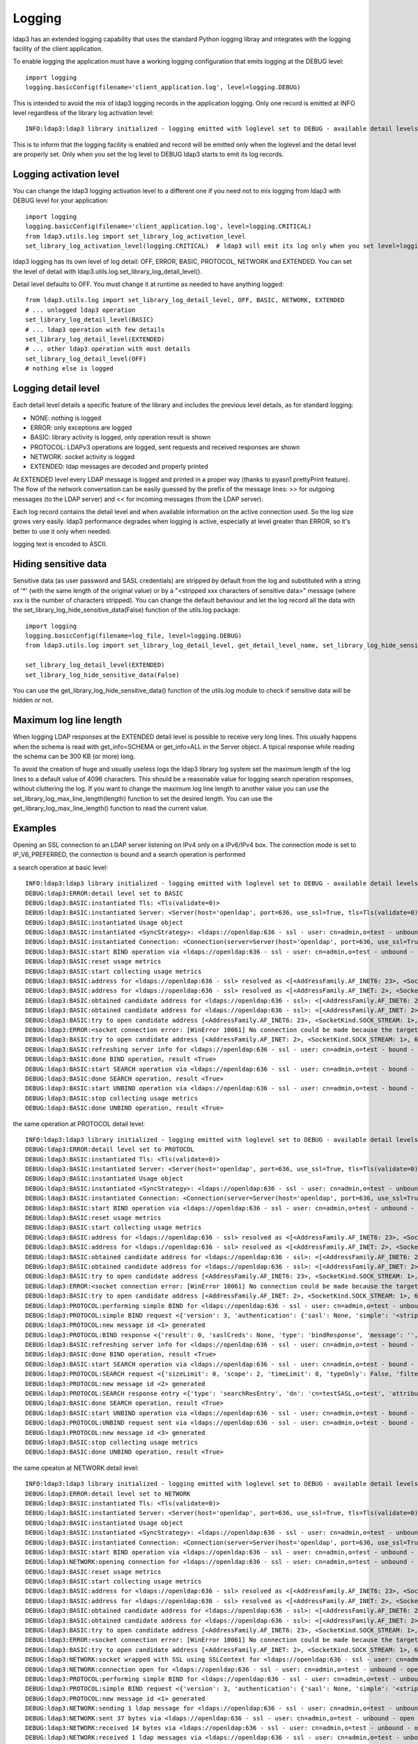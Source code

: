 #######
Logging
#######

ldap3 has an extended logging capability that uses the standard Python logging libray and integrates with the logging
facility of the client application.

To enable logging the application must have a working logging configuration that emits logging at the DEBUG level::

    import logging
    logging.basicConfig(filename='client_application.log', level=logging.DEBUG)

This is intended to avoid the mix of ldap3 logging records in the application logging. Only one record is emitted at
INFO level regardless of the library log activation level::

    INFO:ldap3:ldap3 library initialized - logging emitted with loglevel set to DEBUG - available detail levels are: OFF, ERROR, BASIC, PROTOCOL, NETWORK

This is to inform that the logging facility is enabled and record will be emitted only when the loglevel and the detail
level are properly set. Only when you set the log level to DEBUG ldap3 starts to emit its log records.

Logging activation level
========================

You can change the ldap3 logging activation level to a different one if you need not to mix logging from ldap3 with DEBUG
level for your application::

    import logging
    logging.basicConfig(filename='client_application.log', level=logging.CRITICAL)
    from ldap3.utils.log import set_library_log_activation_level
    set_library_log_activation_level(logging.CRITICAL)  # ldap3 will emit its log only when you set level=logging.CRITICAL in your log configuration

ldap3 logging has its own level of log detail: OFF, ERROR, BASIC, PROTOCOL, NETWORK and EXTENDED. You can set the level
of detail with ldap3.utils.log.set_library_log_detail_level().

Detail level defaults to OFF. You must change it at runtime as needed to have anything logged::

    from ldap3.utils.log import set_library_log_detail_level, OFF, BASIC, NETWORK, EXTENDED
    # ... unlogged ldap3 operation
    set_library_log_detail_level(BASIC)
    # ... ldap3 operation with few details
    set_library_log_detail_level(EXTENDED)
    # ... other ldap3 operation with most details
    set_library_log_detail_level(OFF)
    # nothing else is logged

Logging detail level
====================

Each detail level details a specific feature of the library and includes the previous level details, as for standard
logging:

* NONE: nothing is logged

* ERROR: only exceptions are logged

* BASIC: library activity is logged, only operation result is shown

* PROTOCOL: LDAPv3 operations are logged, sent requests and received responses are shown

* NETWORK: socket activity is logged

* EXTENDED: ldap messages are decoded and properly printed

At EXTENDED level every LDAP message is logged and printed in a proper way (thanks to pyasn1 prettyPrint feature).
The flow of the network conversation can be easily guessed by the prefix of the message lines: >> for outgoing messages
(to the LDAP server) and << for incoming messages (from the LDAP server).

Each log record contains the detail level and when available information on the active connection used. So the log size grows very easily.
ldap3 performance degrades when logging is active, especially at level greater than ERROR, so it's better to use it only when needed.

logging text is encoded to ASCII.


Hiding sensitive data
=====================

Sensitive data (as user password and SASL credentials) are stripped by default from the log and substituted with a string
of '*' (with the same length of the original value) or by a "<stripped xxx characters of sensitive data>" message (where xxx is the
number of characters stripped). You can change the default behaviour and let the log record all the data with the
set_library_log_hide_sensitive_data(False) function of the utils.log package::

    import logging
    logging.basicConfig(filename=log_file, level=logging.DEBUG)
    from ldap3.utils.log import set_library_log_detail_level, get_detail_level_name, set_library_log_hide_sensitive_data, EXTENDED

    set_library_log_detail_level(EXTENDED)
    set_library_log_hide_sensitive_data(False)


You can use the get_library_log_hide_sensitive_data() function of the utils.log module to check if sensitive data will
be hidden or not.


Maximum log line length
=======================
When logging LDAP responses at the EXTENDED detail level is possible to receive very long lines. This usually happens
when the schema is read with get_info=SCHEMA or get_info=ALL in the Server object. A tipical response while reading the
schema can be 300 KB (or more) long.

To avoid the creation of huge and usually useless logs the ldap3 library log system set the maximum length of the log lines
to a default value of 4096 characters. This should be a reasonable value for logging search operation responses, without
cluttering the log. If you want to change the maximum log line length to another value you can use the
set_library_log_max_line_length(length) function to set the desired length. You can use the get_library_log_max_line_length()
function to read the current value.


Examples
========

Opening an SSL connection to an LDAP server listening on IPv4 only on a IPv6/IPv4 box. The connection mode is set to IP_V6_PREFERRED, the connection is bound and a search operation is performed

a search operation at basic level::

    INFO:ldap3:ldap3 library initialized - logging emitted with loglevel set to DEBUG - available detail levels are: OFF, ERROR, BASIC, PROTOCOL, NETWORK, EXTENDED - sensitive data will be hidden
    DEBUG:ldap3:ERROR:detail level set to BASIC
    DEBUG:ldap3:BASIC:instantiated Tls: <Tls(validate=0)>
    DEBUG:ldap3:BASIC:instantiated Server: <Server(host='openldap', port=636, use_ssl=True, tls=Tls(validate=0), get_info='NO_INFO')>
    DEBUG:ldap3:BASIC:instantiated Usage object
    DEBUG:ldap3:BASIC:instantiated <SyncStrategy>: <ldaps://openldap:636 - ssl - user: cn=admin,o=test - unbound - closed - <no socket> - tls not started - not listening - No strategy - async - real DSA - not pooled - cannot stream output>
    DEBUG:ldap3:BASIC:instantiated Connection: <Connection(server=Server(host='openldap', port=636, use_ssl=True, tls=Tls(validate=0), get_info='NO_INFO'), user='cn=admin,o=test', password='********', auto_bind='NONE', version=3, authentication='SIMPLE', client_strategy='SYNC', auto_referrals=True, check_names=True, collect_usage=True, read_only=False, lazy=False, raise_exceptions=False)>
    DEBUG:ldap3:BASIC:start BIND operation via <ldaps://openldap:636 - ssl - user: cn=admin,o=test - unbound - closed - <no socket> - tls not started - not listening - SyncStrategy>
    DEBUG:ldap3:BASIC:reset usage metrics
    DEBUG:ldap3:BASIC:start collecting usage metrics
    DEBUG:ldap3:BASIC:address for <ldaps://openldap:636 - ssl> resolved as <[<AddressFamily.AF_INET6: 23>, <SocketKind.SOCK_STREAM: 1>, 6, '', ('fe80::215:5dff:fe8f:2f0d%20', 636, 0, 20)]>
    DEBUG:ldap3:BASIC:address for <ldaps://openldap:636 - ssl> resolved as <[<AddressFamily.AF_INET: 2>, <SocketKind.SOCK_STREAM: 1>, 6, '', ('192.168.137.104', 636)]>
    DEBUG:ldap3:BASIC:obtained candidate address for <ldaps://openldap:636 - ssl>: <[<AddressFamily.AF_INET6: 23>, <SocketKind.SOCK_STREAM: 1>, 6, '', ('fe80::215:5dff:fe8f:2f0d%20', 636, 0, 20)]> with mode IP_V6_PREFERRED
    DEBUG:ldap3:BASIC:obtained candidate address for <ldaps://openldap:636 - ssl>: <[<AddressFamily.AF_INET: 2>, <SocketKind.SOCK_STREAM: 1>, 6, '', ('192.168.137.104', 636)]> with mode IP_V6_PREFERRED
    DEBUG:ldap3:BASIC:try to open candidate address [<AddressFamily.AF_INET6: 23>, <SocketKind.SOCK_STREAM: 1>, 6, '', ('fe80::215:5dff:fe8f:2f0d%20', 636, 0, 20)]
    DEBUG:ldap3:ERROR:<socket connection error: [WinError 10061] No connection could be made because the target machine actively refused it> for <ldaps://openldap:636 - ssl - user: cn=admin,o=test - unbound - closed - <local: [::]:50122 - remote: [None]:None> - tls not started - not listening - SyncStrategy>
    DEBUG:ldap3:BASIC:try to open candidate address [<AddressFamily.AF_INET: 2>, <SocketKind.SOCK_STREAM: 1>, 6, '', ('192.168.137.104', 636)]
    DEBUG:ldap3:BASIC:refreshing server info for <ldaps://openldap:636 - ssl - user: cn=admin,o=test - bound - open - <local: 192.168.137.1:50123 - remote: 192.168.137.104:636> - tls not started - listening - SyncStrategy>
    DEBUG:ldap3:BASIC:done BIND operation, result <True>
    DEBUG:ldap3:BASIC:start SEARCH operation via <ldaps://openldap:636 - ssl - user: cn=admin,o=test - bound - open - <local: 192.168.137.1:50123 - remote: 192.168.137.104:636> - tls not started - listening - SyncStrategy>
    DEBUG:ldap3:BASIC:done SEARCH operation, result <True>
    DEBUG:ldap3:BASIC:start UNBIND operation via <ldaps://openldap:636 - ssl - user: cn=admin,o=test - bound - open - <local: 192.168.137.1:50123 - remote: 192.168.137.104:636> - tls not started - listening - SyncStrategy>
    DEBUG:ldap3:BASIC:stop collecting usage metrics
    DEBUG:ldap3:BASIC:done UNBIND operation, result <True>


the same operation at PROTOCOL detail level::

    INFO:ldap3:ldap3 library initialized - logging emitted with loglevel set to DEBUG - available detail levels are: OFF, ERROR, BASIC, PROTOCOL, NETWORK, EXTENDED - sensitive data will be hidden
    DEBUG:ldap3:ERROR:detail level set to PROTOCOL
    DEBUG:ldap3:BASIC:instantiated Tls: <Tls(validate=0)>
    DEBUG:ldap3:BASIC:instantiated Server: <Server(host='openldap', port=636, use_ssl=True, tls=Tls(validate=0), get_info='NO_INFO')>
    DEBUG:ldap3:BASIC:instantiated Usage object
    DEBUG:ldap3:BASIC:instantiated <SyncStrategy>: <ldaps://openldap:636 - ssl - user: cn=admin,o=test - unbound - closed - <no socket> - tls not started - not listening - No strategy - async - real DSA - not pooled - cannot stream output>
    DEBUG:ldap3:BASIC:instantiated Connection: <Connection(server=Server(host='openldap', port=636, use_ssl=True, tls=Tls(validate=0), get_info='NO_INFO'), user='cn=admin,o=test', password='********', auto_bind='NONE', version=3, authentication='SIMPLE', client_strategy='SYNC', auto_referrals=True, check_names=True, collect_usage=True, read_only=False, lazy=False, raise_exceptions=False)>
    DEBUG:ldap3:BASIC:start BIND operation via <ldaps://openldap:636 - ssl - user: cn=admin,o=test - unbound - closed - <no socket> - tls not started - not listening - SyncStrategy>
    DEBUG:ldap3:BASIC:reset usage metrics
    DEBUG:ldap3:BASIC:start collecting usage metrics
    DEBUG:ldap3:BASIC:address for <ldaps://openldap:636 - ssl> resolved as <[<AddressFamily.AF_INET6: 23>, <SocketKind.SOCK_STREAM: 1>, 6, '', ('fe80::215:5dff:fe8f:2f0d%20', 636, 0, 20)]>
    DEBUG:ldap3:BASIC:address for <ldaps://openldap:636 - ssl> resolved as <[<AddressFamily.AF_INET: 2>, <SocketKind.SOCK_STREAM: 1>, 6, '', ('192.168.137.104', 636)]>
    DEBUG:ldap3:BASIC:obtained candidate address for <ldaps://openldap:636 - ssl>: <[<AddressFamily.AF_INET6: 23>, <SocketKind.SOCK_STREAM: 1>, 6, '', ('fe80::215:5dff:fe8f:2f0d%20', 636, 0, 20)]> with mode IP_V6_PREFERRED
    DEBUG:ldap3:BASIC:obtained candidate address for <ldaps://openldap:636 - ssl>: <[<AddressFamily.AF_INET: 2>, <SocketKind.SOCK_STREAM: 1>, 6, '', ('192.168.137.104', 636)]> with mode IP_V6_PREFERRED
    DEBUG:ldap3:BASIC:try to open candidate address [<AddressFamily.AF_INET6: 23>, <SocketKind.SOCK_STREAM: 1>, 6, '', ('fe80::215:5dff:fe8f:2f0d%20', 636, 0, 20)]
    DEBUG:ldap3:ERROR:<socket connection error: [WinError 10061] No connection could be made because the target machine actively refused it.> for <ldaps://openldap:636 - ssl - user: cn=admin,o=test - unbound - closed - <local: [::]:50127 - remote: [None]:None> - tls not started - not listening - SyncStrategy>
    DEBUG:ldap3:BASIC:try to open candidate address [<AddressFamily.AF_INET: 2>, <SocketKind.SOCK_STREAM: 1>, 6, '', ('192.168.137.104', 636)]
    DEBUG:ldap3:PROTOCOL:performing simple BIND for <ldaps://openldap:636 - ssl - user: cn=admin,o=test - unbound - open - <local: 192.168.137.1:50128 - remote: 192.168.137.104:636> - tls not started - listening - SyncStrategy>
    DEBUG:ldap3:PROTOCOL:simple BIND request <{'version': 3, 'authentication': {'sasl': None, 'simple': '<stripped 8 characters of sensitive data>'}, 'name': 'cn=admin,o=test'}> sent via <ldaps://openldap:636 - ssl - user: cn=admin,o=test - unbound - open - <local: 192.168.137.1:50128 - remote: 192.168.137.104:636> - tls not started - listening - SyncStrategy>
    DEBUG:ldap3:PROTOCOL:new message id <1> generated
    DEBUG:ldap3:PROTOCOL:BIND response <{'result': 0, 'saslCreds': None, 'type': 'bindResponse', 'message': '', 'referrals': None, 'dn': '', 'description': 'success'}> received via <ldaps://openldap:636 - ssl - user: cn=admin,o=test - unbound - open - <local: 192.168.137.1:50128 - remote: 192.168.137.104:636> - tls not started - listening - SyncStrategy>
    DEBUG:ldap3:BASIC:refreshing server info for <ldaps://openldap:636 - ssl - user: cn=admin,o=test - bound - open - <local: 192.168.137.1:50128 - remote: 192.168.137.104:636> - tls not started - listening - SyncStrategy>
    DEBUG:ldap3:BASIC:done BIND operation, result <True>
    DEBUG:ldap3:BASIC:start SEARCH operation via <ldaps://openldap:636 - ssl - user: cn=admin,o=test - bound - open - <local: 192.168.137.1:50128 - remote: 192.168.137.104:636> - tls not started - listening - SyncStrategy>
    DEBUG:ldap3:PROTOCOL:SEARCH request <{'sizeLimit': 0, 'scope': 2, 'timeLimit': 0, 'typeOnly': False, 'filter': '(cn=test*)', 'attributes': ['objectClass', 'sn'], 'base': 'o=test', 'dereferenceAlias': 3}> sent via <ldaps://openldap:636 - ssl - user: cn=admin,o=test - bound - open - <local: 192.168.137.1:50128 - remote: 192.168.137.104:636> - tls not started - listening - SyncStrategy>
    DEBUG:ldap3:PROTOCOL:new message id <2> generated
    DEBUG:ldap3:PROTOCOL:SEARCH response entry <{'type': 'searchResEntry', 'dn': 'cn=testSASL,o=test', 'attributes': {'objectClass': ['inetOrgPerson', 'organizationalPerson', 'person', 'top'], 'sn': ['testSASL']}, 'raw_attributes': {'objectClass': [b'inetOrgPerson', b'organizationalPerson', b'person', b'top'], 'sn': [b'testSASL']}}> received via <ldaps://openldap:636 - ssl - user: cn=admin,o=test - bound - open - <local: 192.168.137.1:50128 - remote: 192.168.137.104:636> - tls not started - listening - SyncStrategy>
    DEBUG:ldap3:BASIC:done SEARCH operation, result <True>
    DEBUG:ldap3:BASIC:start UNBIND operation via <ldaps://openldap:636 - ssl - user: cn=admin,o=test - bound - open - <local: 192.168.137.1:50128 - remote: 192.168.137.104:636> - tls not started - listening - SyncStrategy>
    DEBUG:ldap3:PROTOCOL:UNBIND request sent via <ldaps://openldap:636 - ssl - user: cn=admin,o=test - bound - open - <local: 192.168.137.1:50128 - remote: 192.168.137.104:636> - tls not started - listening - SyncStrategy>
    DEBUG:ldap3:PROTOCOL:new message id <3> generated
    DEBUG:ldap3:BASIC:stop collecting usage metrics
    DEBUG:ldap3:BASIC:done UNBIND operation, result <True>


the same opeaton at NETWORK detail level::

    INFO:ldap3:ldap3 library initialized - logging emitted with loglevel set to DEBUG - available detail levels are: OFF, ERROR, BASIC, PROTOCOL, NETWORK, EXTENDED - sensitive data will be hidden
    DEBUG:ldap3:ERROR:detail level set to NETWORK
    DEBUG:ldap3:BASIC:instantiated Tls: <Tls(validate=0)>
    DEBUG:ldap3:BASIC:instantiated Server: <Server(host='openldap', port=636, use_ssl=True, tls=Tls(validate=0), get_info='NO_INFO')>
    DEBUG:ldap3:BASIC:instantiated Usage object
    DEBUG:ldap3:BASIC:instantiated <SyncStrategy>: <ldaps://openldap:636 - ssl - user: cn=admin,o=test - unbound - closed - <no socket> - tls not started - not listening - No strategy - async - real DSA - not pooled - cannot stream output>
    DEBUG:ldap3:BASIC:instantiated Connection: <Connection(server=Server(host='openldap', port=636, use_ssl=True, tls=Tls(validate=0), get_info='NO_INFO'), user='cn=admin,o=test', password='********', auto_bind='NONE', version=3, authentication='SIMPLE', client_strategy='SYNC', auto_referrals=True, check_names=True, collect_usage=True, read_only=False, lazy=False, raise_exceptions=False)>
    DEBUG:ldap3:BASIC:start BIND operation via <ldaps://openldap:636 - ssl - user: cn=admin,o=test - unbound - closed - <no socket> - tls not started - not listening - SyncStrategy>
    DEBUG:ldap3:NETWORK:opening connection for <ldaps://openldap:636 - ssl - user: cn=admin,o=test - unbound - closed - <no socket> - tls not started - not listening - SyncStrategy>
    DEBUG:ldap3:BASIC:reset usage metrics
    DEBUG:ldap3:BASIC:start collecting usage metrics
    DEBUG:ldap3:BASIC:address for <ldaps://openldap:636 - ssl> resolved as <[<AddressFamily.AF_INET6: 23>, <SocketKind.SOCK_STREAM: 1>, 6, '', ('fe80::215:5dff:fe8f:2f0d%20', 636, 0, 20)]>
    DEBUG:ldap3:BASIC:address for <ldaps://openldap:636 - ssl> resolved as <[<AddressFamily.AF_INET: 2>, <SocketKind.SOCK_STREAM: 1>, 6, '', ('192.168.137.104', 636)]>
    DEBUG:ldap3:BASIC:obtained candidate address for <ldaps://openldap:636 - ssl>: <[<AddressFamily.AF_INET6: 23>, <SocketKind.SOCK_STREAM: 1>, 6, '', ('fe80::215:5dff:fe8f:2f0d%20', 636, 0, 20)]> with mode IP_V6_PREFERRED
    DEBUG:ldap3:BASIC:obtained candidate address for <ldaps://openldap:636 - ssl>: <[<AddressFamily.AF_INET: 2>, <SocketKind.SOCK_STREAM: 1>, 6, '', ('192.168.137.104', 636)]> with mode IP_V6_PREFERRED
    DEBUG:ldap3:BASIC:try to open candidate address [<AddressFamily.AF_INET6: 23>, <SocketKind.SOCK_STREAM: 1>, 6, '', ('fe80::215:5dff:fe8f:2f0d%20', 636, 0, 20)]
    DEBUG:ldap3:ERROR:<socket connection error: [WinError 10061] No connection could be made because the target machine actively refused it> for <ldaps://openldap:636 - ssl - user: cn=admin,o=test - unbound - closed - <local: [::]:50130 - remote: [None]:None> - tls not started - not listening - SyncStrategy>
    DEBUG:ldap3:BASIC:try to open candidate address [<AddressFamily.AF_INET: 2>, <SocketKind.SOCK_STREAM: 1>, 6, '', ('192.168.137.104', 636)]
    DEBUG:ldap3:NETWORK:socket wrapped with SSL using SSLContext for <ldaps://openldap:636 - ssl - user: cn=admin,o=test - unbound - closed - <local: [None]:None - remote: [None]:None> - tls not started - not listening - SyncStrategy>
    DEBUG:ldap3:NETWORK:connection open for <ldaps://openldap:636 - ssl - user: cn=admin,o=test - unbound - open - <local: 192.168.137.1:50131 - remote: 192.168.137.104:636> - tls not started - listening - SyncStrategy>
    DEBUG:ldap3:PROTOCOL:performing simple BIND for <ldaps://openldap:636 - ssl - user: cn=admin,o=test - unbound - open - <local: 192.168.137.1:50131 - remote: 192.168.137.104:636> - tls not started - listening - SyncStrategy>
    DEBUG:ldap3:PROTOCOL:simple BIND request <{'version': 3, 'authentication': {'sasl': None, 'simple': '<stripped 8 characters of sensitive data>'}, 'name': 'cn=admin,o=test'}> sent via <ldaps://openldap:636 - ssl - user: cn=admin,o=test - unbound - open - <local: 192.168.137.1:50131 - remote: 192.168.137.104:636> - tls not started - listening - SyncStrategy>
    DEBUG:ldap3:PROTOCOL:new message id <1> generated
    DEBUG:ldap3:NETWORK:sending 1 ldap message for <ldaps://openldap:636 - ssl - user: cn=admin,o=test - unbound - open - <local: 192.168.137.1:50131 - remote: 192.168.137.104:636> - tls not started - listening - SyncStrategy>
    DEBUG:ldap3:NETWORK:sent 37 bytes via <ldaps://openldap:636 - ssl - user: cn=admin,o=test - unbound - open - <local: 192.168.137.1:50131 - remote: 192.168.137.104:636> - tls not started - listening - SyncStrategy>
    DEBUG:ldap3:NETWORK:received 14 bytes via <ldaps://openldap:636 - ssl - user: cn=admin,o=test - unbound - open - <local: 192.168.137.1:50131 - remote: 192.168.137.104:636> - tls not started - listening - SyncStrategy>
    DEBUG:ldap3:NETWORK:received 1 ldap messages via <ldaps://openldap:636 - ssl - user: cn=admin,o=test - unbound - open - <local: 192.168.137.1:50131 - remote: 192.168.137.104:636> - tls not started - listening - SyncStrategy>
    DEBUG:ldap3:PROTOCOL:BIND response <{'description': 'success', 'referrals': None, 'result': 0, 'type': 'bindResponse', 'message': '', 'saslCreds': None, 'dn': ''}> received via <ldaps://openldap:636 - ssl - user: cn=admin,o=test - unbound - open - <local: 192.168.137.1:50131 - remote: 192.168.137.104:636> - tls not started - listening - SyncStrategy>
    DEBUG:ldap3:BASIC:refreshing server info for <ldaps://openldap:636 - ssl - user: cn=admin,o=test - bound - open - <local: 192.168.137.1:50131 - remote: 192.168.137.104:636> - tls not started - listening - SyncStrategy>
    DEBUG:ldap3:BASIC:done BIND operation, result <True>
    DEBUG:ldap3:BASIC:start SEARCH operation via <ldaps://openldap:636 - ssl - user: cn=admin,o=test - bound - open - <local: 192.168.137.1:50131 - remote: 192.168.137.104:636> - tls not started - listening - SyncStrategy>
    DEBUG:ldap3:PROTOCOL:SEARCH request <{'attributes': ['objectClass', 'sn'], 'base': 'o=test', 'scope': 2, 'dereferenceAlias': 3, 'filter': '(cn=test*)', 'typeOnly': False, 'sizeLimit': 0, 'timeLimit': 0}> sent via <ldaps://openldap:636 - ssl - user: cn=admin,o=test - bound - open - <local: 192.168.137.1:50131 - remote: 192.168.137.104:636> - tls not started - listening - SyncStrategy>
    DEBUG:ldap3:PROTOCOL:new message id <2> generated
    DEBUG:ldap3:NETWORK:sending 1 ldap message for <ldaps://openldap:636 - ssl - user: cn=admin,o=test - bound - open - <local: 192.168.137.1:50131 - remote: 192.168.137.104:636> - tls not started - listening - SyncStrategy>
    DEBUG:ldap3:NETWORK:sent 63 bytes via <ldaps://openldap:636 - ssl - user: cn=admin,o=test - bound - open - <local: 192.168.137.1:50131 - remote: 192.168.137.104:636> - tls not started - listening - SyncStrategy>
    DEBUG:ldap3:NETWORK:received 114 bytes via <ldaps://openldap:636 - ssl - user: cn=admin,o=test - bound - open - <local: 192.168.137.1:50131 - remote: 192.168.137.104:636> - tls not started - listening - SyncStrategy>
    DEBUG:ldap3:NETWORK:received 1 ldap messages via <ldaps://openldap:636 - ssl - user: cn=admin,o=test - bound - open - <local: 192.168.137.1:50131 - remote: 192.168.137.104:636> - tls not started - listening - SyncStrategy>
    DEBUG:ldap3:NETWORK:received 14 bytes via <ldaps://openldap:636 - ssl - user: cn=admin,o=test - bound - open - <local: 192.168.137.1:50131 - remote: 192.168.137.104:636> - tls not started - listening - SyncStrategy>
    DEBUG:ldap3:NETWORK:received 1 ldap messages via <ldaps://openldap:636 - ssl - user: cn=admin,o=test - bound - open - <local: 192.168.137.1:50131 - remote: 192.168.137.104:636> - tls not started - listening - SyncStrategy>
    DEBUG:ldap3:PROTOCOL:SEARCH response entry <{'raw_attributes': {'sn': [b'testSASL'], 'objectClass': [b'inetOrgPerson', b'organizationalPerson', b'person', b'top']}, 'attributes': {'sn': ['testSASL'], 'objectClass': ['inetOrgPerson', 'organizationalPerson', 'person', 'top']}, 'type': 'searchResEntry', 'dn': 'cn=testSASL,o=test'}> received via <ldaps://openldap:636 - ssl - user: cn=admin,o=test - bound - open - <local: 192.168.137.1:50131 - remote: 192.168.137.104:636> - tls not started - listening - SyncStrategy>
    DEBUG:ldap3:BASIC:done SEARCH operation, result <True>
    DEBUG:ldap3:BASIC:start UNBIND operation via <ldaps://openldap:636 - ssl - user: cn=admin,o=test - bound - open - <local: 192.168.137.1:50131 - remote: 192.168.137.104:636> - tls not started - listening - SyncStrategy>
    DEBUG:ldap3:PROTOCOL:UNBIND request sent via <ldaps://openldap:636 - ssl - user: cn=admin,o=test - bound - open - <local: 192.168.137.1:50131 - remote: 192.168.137.104:636> - tls not started - listening - SyncStrategy>
    DEBUG:ldap3:PROTOCOL:new message id <3> generated
    DEBUG:ldap3:NETWORK:sending 1 ldap message for <ldaps://openldap:636 - ssl - user: cn=admin,o=test - bound - open - <local: 192.168.137.1:50131 - remote: 192.168.137.104:636> - tls not started - listening - SyncStrategy>
    DEBUG:ldap3:NETWORK:sent 7 bytes via <ldaps://openldap:636 - ssl - user: cn=admin,o=test - bound - open - <local: 192.168.137.1:50131 - remote: 192.168.137.104:636> - tls not started - listening - SyncStrategy>
    DEBUG:ldap3:NETWORK:closing connection for <ldaps://openldap:636 - ssl - user: cn=admin,o=test - bound - open - <local: 192.168.137.1:50131 - remote: 192.168.137.104:636> - tls not started - listening - SyncStrategy>
    DEBUG:ldap3:NETWORK:connection closed for <ldaps://openldap:636 - ssl - user: cn=admin,o=test - bound - closed - <no socket> - tls not started - not listening - SyncStrategy>
    DEBUG:ldap3:BASIC:stop collecting usage metrics
    DEBUG:ldap3:BASIC:done UNBIND operation, result <True>


the same operation at EXTENDED detail level::

    INFO:ldap3:ldap3 library initialized - logging emitted with loglevel set to DEBUG - available detail levels are: OFF, ERROR, BASIC, PROTOCOL, NETWORK, EXTENDED - sensitive data will be hidden
    DEBUG:ldap3:ERROR:detail level set to EXTENDED
    DEBUG:ldap3:BASIC:instantiated Tls: <Tls(validate=0)>
    DEBUG:ldap3:BASIC:instantiated Server: <Server(host='openldap', port=636, use_ssl=True, tls=Tls(validate=0), get_info='NO_INFO')>
    DEBUG:ldap3:BASIC:instantiated Usage object
    DEBUG:ldap3:BASIC:instantiated <SyncStrategy>: <ldaps://openldap:636 - ssl - user: cn=admin,o=test - unbound - closed - <no socket> - tls not started - not listening - No strategy - async - real DSA - not pooled - cannot stream output>
    DEBUG:ldap3:BASIC:instantiated Connection: <Connection(server=Server(host='openldap', port=636, use_ssl=True, tls=Tls(validate=0), get_info='NO_INFO'), user='cn=admin,o=test', password='********', auto_bind='NONE', version=3, authentication='SIMPLE', client_strategy='SYNC', auto_referrals=True, check_names=True, collect_usage=True, read_only=False, lazy=False, raise_exceptions=False)>
    DEBUG:ldap3:BASIC:start BIND operation via <ldaps://openldap:636 - ssl - user: cn=admin,o=test - unbound - closed - <no socket> - tls not started - not listening - SyncStrategy>
    DEBUG:ldap3:NETWORK:opening connection for <ldaps://openldap:636 - ssl - user: cn=admin,o=test - unbound - closed - <no socket> - tls not started - not listening - SyncStrategy>
    DEBUG:ldap3:BASIC:reset usage metrics
    DEBUG:ldap3:BASIC:start collecting usage metrics
    DEBUG:ldap3:BASIC:address for <ldaps://openldap:636 - ssl> resolved as <[<AddressFamily.AF_INET6: 23>, <SocketKind.SOCK_STREAM: 1>, 6, '', ('fe80::215:5dff:fe8f:2f0d%20', 636, 0, 20)]>
    DEBUG:ldap3:BASIC:address for <ldaps://openldap:636 - ssl> resolved as <[<AddressFamily.AF_INET: 2>, <SocketKind.SOCK_STREAM: 1>, 6, '', ('192.168.137.104', 636)]>
    DEBUG:ldap3:BASIC:obtained candidate address for <ldaps://openldap:636 - ssl>: <[<AddressFamily.AF_INET6: 23>, <SocketKind.SOCK_STREAM: 1>, 6, '', ('fe80::215:5dff:fe8f:2f0d%20', 636, 0, 20)]> with mode IP_V6_PREFERRED
    DEBUG:ldap3:BASIC:obtained candidate address for <ldaps://openldap:636 - ssl>: <[<AddressFamily.AF_INET: 2>, <SocketKind.SOCK_STREAM: 1>, 6, '', ('192.168.137.104', 636)]> with mode IP_V6_PREFERRED
    DEBUG:ldap3:BASIC:try to open candidate address [<AddressFamily.AF_INET6: 23>, <SocketKind.SOCK_STREAM: 1>, 6, '', ('fe80::215:5dff:fe8f:2f0d%20', 636, 0, 20)]
    DEBUG:ldap3:ERROR:<socket connection error: [WinError 10061] Impossibile stabilire la connessione. Rifiuto persistente del computer di destinazione> for <ldaps://openldap:636 - ssl - user: cn=admin,o=test - unbound - closed - <local: [::]:50132 - remote: [None]:None> - tls not started - not listening - SyncStrategy>
    DEBUG:ldap3:BASIC:try to open candidate address [<AddressFamily.AF_INET: 2>, <SocketKind.SOCK_STREAM: 1>, 6, '', ('192.168.137.104', 636)]
    DEBUG:ldap3:NETWORK:socket wrapped with SSL using SSLContext for <ldaps://openldap:636 - ssl - user: cn=admin,o=test - unbound - closed - <local: [None]:None - remote: [None]:None> - tls not started - not listening - SyncStrategy>
    DEBUG:ldap3:NETWORK:connection open for <ldaps://openldap:636 - ssl - user: cn=admin,o=test - unbound - open - <local: 192.168.137.1:50133 - remote: 192.168.137.104:636> - tls not started - listening - SyncStrategy>
    DEBUG:ldap3:PROTOCOL:performing simple BIND for <ldaps://openldap:636 - ssl - user: cn=admin,o=test - unbound - open - <local: 192.168.137.1:50133 - remote: 192.168.137.104:636> - tls not started - listening - SyncStrategy>
    DEBUG:ldap3:PROTOCOL:simple BIND request <{'authentication': {'sasl': None, 'simple': '<stripped 8 characters of sensitive data>'}, 'name': 'cn=admin,o=test', 'version': 3}> sent via <ldaps://openldap:636 - ssl - user: cn=admin,o=test - unbound - open - <local: 192.168.137.1:50133 - remote: 192.168.137.104:636> - tls not started - listening - SyncStrategy>
    DEBUG:ldap3:PROTOCOL:new message id <1> generated
    DEBUG:ldap3:NETWORK:sending 1 ldap message for <ldaps://openldap:636 - ssl - user: cn=admin,o=test - unbound - open - <local: 192.168.137.1:50133 - remote: 192.168.137.104:636> - tls not started - listening - SyncStrategy>
    DEBUG:ldap3:EXTENDED:ldap message sent via <ldaps://openldap:636 - ssl - user: cn=admin,o=test - unbound - open - <local: 192.168.137.1:50133 - remote: 192.168.137.104:636> - tls not started - listening - SyncStrategy>:
    >>LDAPMessage:
    >> messageID=1
    >> protocolOp=ProtocolOp:
    >>  bindRequest=BindRequest:
    >>   version=3
    >>   name=b'cn=admin,o=test'
    >>   authentication=AuthenticationChoice:
    >>    simple=<stripped 8 characters of sensitive data>
    DEBUG:ldap3:NETWORK:sent 37 bytes via <ldaps://openldap:636 - ssl - user: cn=admin,o=test - unbound - open - <local: 192.168.137.1:50133 - remote: 192.168.137.104:636> - tls not started - listening - SyncStrategy>
    DEBUG:ldap3:NETWORK:received 14 bytes via <ldaps://openldap:636 - ssl - user: cn=admin,o=test - unbound - open - <local: 192.168.137.1:50133 - remote: 192.168.137.104:636> - tls not started - listening - SyncStrategy>
    DEBUG:ldap3:NETWORK:received 1 ldap messages via <ldaps://openldap:636 - ssl - user: cn=admin,o=test - unbound - open - <local: 192.168.137.1:50133 - remote: 192.168.137.104:636> - tls not started - listening - SyncStrategy>
    DEBUG:ldap3:EXTENDED:ldap message received via <ldaps://openldap:636 - ssl - user: cn=admin,o=test - unbound - open - <local: 192.168.137.1:50133 - remote: 192.168.137.104:636> - tls not started - listening - SyncStrategy>:
    <<LDAPMessage:
    << messageID=1
    << protocolOp=ProtocolOp:
    <<  bindResponse=BindResponse:
    <<   resultCode='success'
    <<   matchedDN=b''
    <<   diagnosticMessage=b''
    DEBUG:ldap3:PROTOCOL:BIND response <{'dn': '', 'description': 'success', 'type': 'bindResponse', 'message': '', 'result': 0, 'saslCreds': None, 'referrals': None}> received via <ldaps://openldap:636 - ssl - user: cn=admin,o=test - unbound - open - <local: 192.168.137.1:50133 - remote: 192.168.137.104:636> - tls not started - listening - SyncStrategy>
    DEBUG:ldap3:BASIC:refreshing server info for <ldaps://openldap:636 - ssl - user: cn=admin,o=test - bound - open - <local: 192.168.137.1:50133 - remote: 192.168.137.104:636> - tls not started - listening - SyncStrategy>
    DEBUG:ldap3:BASIC:done BIND operation, result <True>
    DEBUG:ldap3:BASIC:start SEARCH operation via <ldaps://openldap:636 - ssl - user: cn=admin,o=test - bound - open - <local: 192.168.137.1:50133 - remote: 192.168.137.104:636> - tls not started - listening - SyncStrategy>
    DEBUG:ldap3:PROTOCOL:SEARCH request <{'scope': 2, 'base': 'o=test', 'timeLimit': 0, 'filter': '(cn=test*)', 'typeOnly': False, 'attributes': ['objectClass', 'sn'], 'dereferenceAlias': 3, 'sizeLimit': 0}> sent via <ldaps://openldap:636 - ssl - user: cn=admin,o=test - bound - open - <local: 192.168.137.1:50133 - remote: 192.168.137.104:636> - tls not started - listening - SyncStrategy>
    DEBUG:ldap3:PROTOCOL:new message id <2> generated
    DEBUG:ldap3:NETWORK:sending 1 ldap message for <ldaps://openldap:636 - ssl - user: cn=admin,o=test - bound - open - <local: 192.168.137.1:50133 - remote: 192.168.137.104:636> - tls not started - listening - SyncStrategy>
    DEBUG:ldap3:EXTENDED:ldap message sent via <ldaps://openldap:636 - ssl - user: cn=admin,o=test - bound - open - <local: 192.168.137.1:50133 - remote: 192.168.137.104:636> - tls not started - listening - SyncStrategy>:
    >>LDAPMessage:
    >> messageID=2
    >> protocolOp=ProtocolOp:
    >>  searchRequest=SearchRequest:
    >>   baseObject=b'o=test'
    >>   scope='wholeSubtree'
    >>   derefAliases='derefAlways'
    >>   sizeLimit=0
    >>   timeLimit=0
    >>   typesOnly='False'
    >>   filter=Filter:
    >>    substringFilter=SubstringFilter:
    >>     type=b'cn'
    >>     substrings=Substrings:
    >>      Substring:
    >>       initial=b'test'
    >>   attributes=AttributeSelection:
    >>    b'objectClass'    b'sn'
    DEBUG:ldap3:NETWORK:sent 63 bytes via <ldaps://openldap:636 - ssl - user: cn=admin,o=test - bound - open - <local: 192.168.137.1:50133 - remote: 192.168.137.104:636> - tls not started - listening - SyncStrategy>
    DEBUG:ldap3:NETWORK:received 114 bytes via <ldaps://openldap:636 - ssl - user: cn=admin,o=test - bound - open - <local: 192.168.137.1:50133 - remote: 192.168.137.104:636> - tls not started - listening - SyncStrategy>
    DEBUG:ldap3:NETWORK:received 1 ldap messages via <ldaps://openldap:636 - ssl - user: cn=admin,o=test - bound - open - <local: 192.168.137.1:50133 - remote: 192.168.137.104:636> - tls not started - listening - SyncStrategy>
    DEBUG:ldap3:EXTENDED:ldap message received via <ldaps://openldap:636 - ssl - user: cn=admin,o=test - bound - open - <local: 192.168.137.1:50133 - remote: 192.168.137.104:636> - tls not started - listening - SyncStrategy>:
    <<LDAPMessage:
    << messageID=2
    << protocolOp=ProtocolOp:
    <<  searchResEntry=SearchResultEntry:
    <<   object=b'cn=testSASL,o=test'
    <<   attributes=PartialAttributeList:
    <<    PartialAttribute:
    <<     type=b'sn'
    <<     vals=Vals:
    <<      b'testSASL'
    <<    PartialAttribute:
    <<     type=b'objectClass'
    <<     vals=Vals:
    <<      b'inetOrgPerson'      b'organizationalPerson'      b'person'      b'top'
    DEBUG:ldap3:NETWORK:received 14 bytes via <ldaps://openldap:636 - ssl - user: cn=admin,o=test - bound - open - <local: 192.168.137.1:50133 - remote: 192.168.137.104:636> - tls not started - listening - SyncStrategy>
    DEBUG:ldap3:NETWORK:received 1 ldap messages via <ldaps://openldap:636 - ssl - user: cn=admin,o=test - bound - open - <local: 192.168.137.1:50133 - remote: 192.168.137.104:636> - tls not started - listening - SyncStrategy>
    DEBUG:ldap3:EXTENDED:ldap message received via <ldaps://openldap:636 - ssl - user: cn=admin,o=test - bound - open - <local: 192.168.137.1:50133 - remote: 192.168.137.104:636> - tls not started - listening - SyncStrategy>:
    <<LDAPMessage:
    << messageID=2
    << protocolOp=ProtocolOp:
    <<  searchResDone=SearchResultDone:
    <<   resultCode='success'
    <<   matchedDN=b''
    <<   diagnosticMessage=b''
    DEBUG:ldap3:PROTOCOL:SEARCH response entry <{'attributes': {'sn': ['testSASL'], 'objectClass': ['inetOrgPerson', 'organizationalPerson', 'person', 'top']}, 'dn': 'cn=testSASL,o=test', 'type': 'searchResEntry', 'raw_attributes': {'sn': [b'testSASL'], 'objectClass': [b'inetOrgPerson', b'organizationalPerson', b'person', b'top']}}> received via <ldaps://openldap:636 - ssl - user: cn=admin,o=test - bound - open - <local: 192.168.137.1:50133 - remote: 192.168.137.104:636> - tls not started - listening - SyncStrategy>
    DEBUG:ldap3:BASIC:done SEARCH operation, result <True>
    DEBUG:ldap3:BASIC:start UNBIND operation via <ldaps://openldap:636 - ssl - user: cn=admin,o=test - bound - open - <local: 192.168.137.1:50133 - remote: 192.168.137.104:636> - tls not started - listening - SyncStrategy>
    DEBUG:ldap3:PROTOCOL:UNBIND request sent via <ldaps://openldap:636 - ssl - user: cn=admin,o=test - bound - open - <local: 192.168.137.1:50133 - remote: 192.168.137.104:636> - tls not started - listening - SyncStrategy>
    DEBUG:ldap3:PROTOCOL:new message id <3> generated
    DEBUG:ldap3:NETWORK:sending 1 ldap message for <ldaps://openldap:636 - ssl - user: cn=admin,o=test - bound - open - <local: 192.168.137.1:50133 - remote: 192.168.137.104:636> - tls not started - listening - SyncStrategy>
    DEBUG:ldap3:EXTENDED:ldap message sending via <ldaps://openldap:636 - ssl - user: cn=admin,o=test - bound - open - <local: 192.168.137.1:50133 - remote: 192.168.137.104:636> - tls not started - listening - SyncStrategy>:
    >>LDAPMessage:
    >> messageID=3
    >> protocolOp=ProtocolOp:
    >>  unbindRequest=b''
    DEBUG:ldap3:NETWORK:sent 7 bytes via <ldaps://openldap:636 - ssl - user: cn=admin,o=test - bound - open - <local: 192.168.137.1:50133 - remote: 192.168.137.104:636> - tls not started - listening - SyncStrategy>
    DEBUG:ldap3:NETWORK:closing connection for <ldaps://openldap:636 - ssl - user: cn=admin,o=test - bound - open - <local: 192.168.137.1:50133 - remote: 192.168.137.104:636> - tls not started - listening - SyncStrategy>
    DEBUG:ldap3:NETWORK:connection closed for <ldaps://openldap:636 - ssl - user: cn=admin,o=test - bound - closed - <no socket> - tls not started - not listening - SyncStrategy>
    DEBUG:ldap3:BASIC:stop collecting usage metrics
    DEBUG:ldap3:BASIC:done UNBIND operation, result <True>

At the ERROR detail level you get only the library errors:

    INFO:ldap3:ldap3 library initialized - logging emitted with loglevel set to DEBUG - available detail levels are: OFF, ERROR, BASIC, PROTOCOL, NETWORK, EXTENDED - sensitive data will be hidden
    DEBUG:ldap3:ERROR:detail level set to ERROR
    DEBUG:ldap3:ERROR:<socket connection error: [WinError 10061] No connection could be made because the target machine actively refused it.> for <ldaps://openldap:636 - ssl - user: cn=admin,o=test - unbound - closed - <local: [::]:50321 - remote: [None]:None> - tls not started - not listening - SyncStrategy>

The usage metrics are the same at every detail:

    Connection Usage:
      Time: [elapsed:        0:00:01.949587]
        Initial start time:  2015-05-18T19:27:17.057422
        Open socket time:    2015-05-18T19:27:17.057422
        Close socket time:   2015-05-18T19:27:19.007009
      Server:
        Servers from pool:   0
        Sockets open:        1
        Sockets closed:      1
        Sockets wrapped:     1
      Bytes:                 249
        Transmitted:         107
        Received:            142
      Messages:              6
        Transmitted:         3
        Received:            3
      Operations:            3
        Abandon:             0
        Bind:                1
        Add                  0
        Compare:             0
        Delete:              0
        Extended:            0
        Modify:              0
        ModifyDn:            0
        Search:              1
        Unbind:              1
      Referrals:
        Received:            0
        Followed:            0
      Restartable tries:     0
        Failed restarts:     0
        Successful restarts: 0
